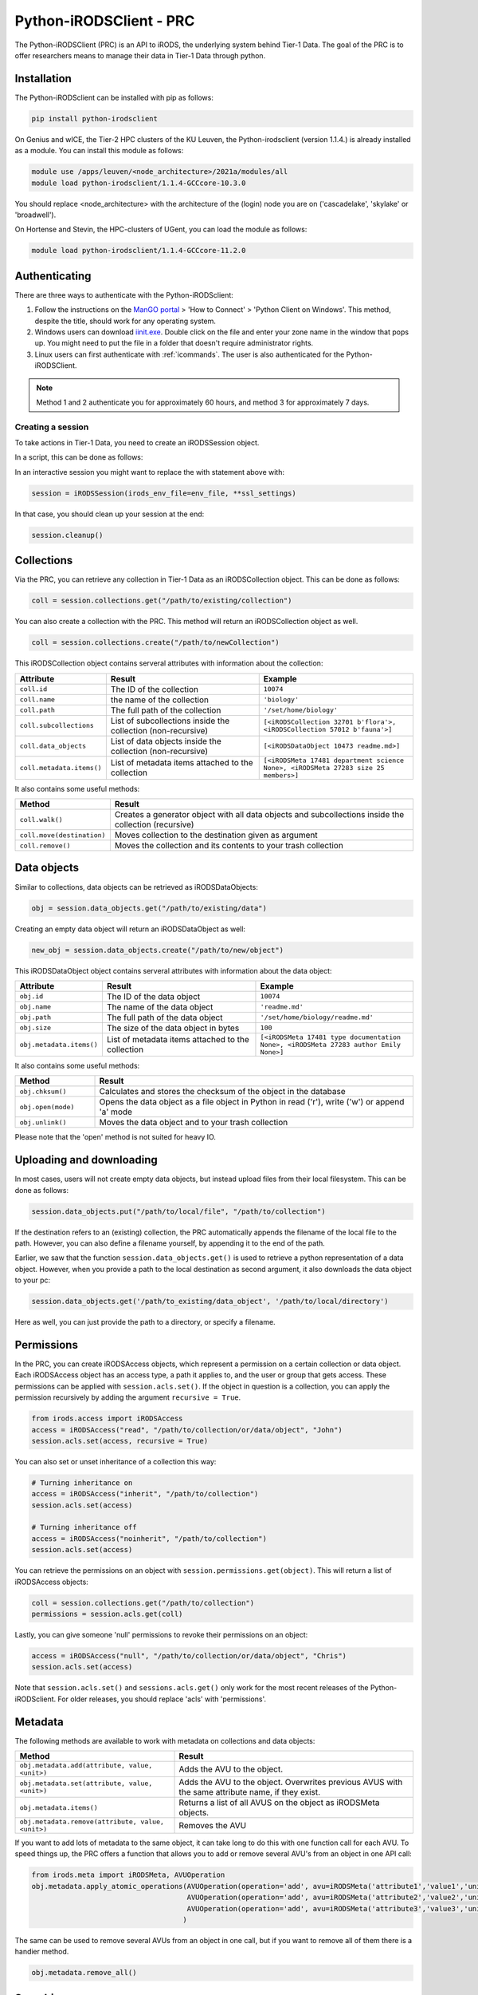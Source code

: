 .. _python-client:

########################
Python-iRODSClient - PRC
########################

The Python-iRODSClient (PRC) is an API to iRODS, the underlying system behind Tier-1 Data.
The goal of the PRC is to offer researchers means to manage their data in Tier-1 Data through python.

************
Installation
************

The Python-iRODSclient can be installed with pip as follows:

.. code-block:: sh

   pip install python-irodsclient

On Genius and wICE, the Tier-2 HPC clusters of the KU Leuven, the Python-irodsclient (version 1.1.4.) is already installed as a module. You can install this module as follows:

.. code-block:: sh

   module use /apps/leuven/<node_architecture>/2021a/modules/all
   module load python-irodsclient/1.1.4-GCCcore-10.3.0

You should replace <node_architecture> with the architecture of the
(login) node you are on ('cascadelake', 'skylake' or 'broadwell').

On Hortense and Stevin, the HPC-clusters of UGent, you can load the module as follows:

.. code-block:: sh

    module load python-irodsclient/1.1.4-GCCcore-11.2.0

**************
Authenticating
**************

There are three ways to authenticate with the Python-iRODSclient:

1. Follow the instructions on the `ManGO portal <https://mango.vscentrum.be/>`_
   > 'How to Connect' > 'Python Client on Windows'. This method, despite the
   title, should work for any operating system.

2. Windows users can download `iinit.exe <https://rdmrepo-proxy.icts.kuleuven.be/artifactory/coz-p-foz-generic-public/iinit.signed.exe>`_.
   Double click on the file and enter your zone name in the window that pops
   up. You might need to put the file in a folder that doesn't require administrator rights.  

3. Linux users can first authenticate with :ref:`icommands`. 
   The user is also authenticated for the Python-iRODSClient.

.. note::
  Method 1 and 2 authenticate you for approximately 60 hours, and method 3 for approximately 7 days.  

Creating a session
------------------

To take actions in Tier-1 Data, you need to create an iRODSSession object. 

In a script, this can be done as follows:

.. code-block:: python
   :linenos:

   import os
   import ssl
   from irods.session import iRODSSession
   try:
       env_file = os.environ['IRODS_ENVIRONMENT_FILE']
   except KeyError:
       env_file = os.path.expanduser('~/.irods/irods_environment.json')

   ssl_context = ssl.create_default_context(purpose=ssl.Purpose.SERVER_AUTH, cafile=None, capath=None, cadata=None)
   ssl_settings = {'ssl_context': ssl_context}

   with iRODSSession(irods_env_file=env_file, **ssl_settings) as session:
       [your code here]

In an interactive session you might want to replace the with statement above with:

.. code-block:: python

   session = iRODSSession(irods_env_file=env_file, **ssl_settings)

In that case, you should clean up your session at the end:

.. code-block:: python

   session.cleanup()

***********
Collections
***********

Via the PRC, you can retrieve any collection in Tier-1 Data as an iRODSCollection object.
This can be done as follows:

.. code-block:: python

   coll = session.collections.get("/path/to/existing/collection")


You can also create a collection with the PRC.
This method will return an iRODSCollection object as well.

.. code-block:: python

   coll = session.collections.create("/path/to/newCollection")


This iRODSCollection object contains serveral attributes with information about the collection:

.. list-table:: 
   :header-rows: 1
   :widths: 20 40 40

   * - Attribute 
     - Result
     - Example
   * - ``coll.id``
     - The ID of the collection
     - ``10074``
   * - ``coll.name``
     - the name of the collection
     - ``'biology'``
   * - ``coll.path``
     - The full path of the collection
     - ``'/set/home/biology'``
   * - ``coll.subcollections``
     - List of subcollections inside the collection (non-recursive)
     - ``[<iRODSCollection 32701 b'flora'>, <iRODSCollection 57012 b'fauna'>]``
   * - ``coll.data_objects``
     - List of data objects inside the collection (non-recursive)
     - ``[<iRODSDataObject 10473 readme.md>]``
   * - ``coll.metadata.items()``
     - List of metadata items attached to the collection
     - ``[<iRODSMeta 17481 department science None>, <iRODSMeta 27283 size 25 members>]``

It also contains some useful methods:

.. list-table:: 
   :header-rows: 1
   :widths: 20 80

   * - Method
     - Result
   * - ``coll.walk()``
     - Creates a generator object with all data objects and subcollections inside the collection (recursive)
   * - ``coll.move(destination)``
     - Moves collection to the destination given as argument
   * - ``coll.remove()``
     - Moves the collection and its contents to your trash collection



*************
Data objects
*************

Similar to collections, data objects can be retrieved as iRODSDataObjects:

.. code-block:: python

   obj = session.data_objects.get("/path/to/existing/data")

Creating an empty data object will return an iRODSDataObject as well:

.. code-block:: python

   new_obj = session.data_objects.create("/path/to/new/object")

This iRODSDataObject object contains serveral attributes with information about the data object:

.. list-table:: 
   :header-rows: 1
   :widths: 20 40 40

   * - Attribute 
     - Result
     - Example
   * - ``obj.id``
     - The ID of the data object
     - ``10074``
   * - ``obj.name``
     - The name of the data object
     - ``'readme.md'``
   * - ``obj.path``
     - The full path of the data object
     - ``'/set/home/biology/readme.md'``
   * - ``obj.size``
     - The size of the data object in bytes
     - ``100``
   * - ``obj.metadata.items()``
     - List of metadata items attached to the collection
     - ``[<iRODSMeta 17481 type documentation None>, <iRODSMeta 27283 author Emily None>]``

It also contains some useful methods:

.. list-table:: 
   :header-rows: 1
   :widths: 20 80

   * - Method
     - Result
   * - ``obj.chksum()``
     - Calculates and stores the checksum of the object in the database
   * - ``obj.open(mode)``
     - Opens the data object as a file object in Python in read ('r'), write ('w') or append 'a' mode
   * - ``obj.unlink()``
     - Moves the data object and to your trash collection

Please note that the 'open' method is not suited for heavy IO. 

*************************
Uploading and downloading
*************************

In most cases, users will not create empty data objects, but instead upload files from their local filesystem.
This can be done as follows:

.. code-block:: python

   session.data_objects.put("/path/to/local/file", "/path/to/collection")

If the destination refers to an (existing) collection, the PRC automatically appends the filename of the local file to the path.
However, you can also define a filename yourself, by appending it to the end of the path.

Earlier, we saw that the function ``session.data_objects.get()`` is used to retrieve a python representation of a data object.
However, when you provide a path to the local destination as second argument, it also downloads the data object to your pc:

.. code-block:: python

   session.data_objects.get('/path/to_existing/data_object', '/path/to/local/directory')

Here as well, you can just provide the path to a directory, or specify a filename.

***********
Permissions
***********

In the PRC, you can create iRODSAccess objects, which represent a permission on a certain collection or data object.
Each iRODSAccess object has an access type, a path it applies to, and the user or group that gets access.
These permissions can be applied with ``session.acls.set()``.
If the object in question is a collection, you can apply the permission recursively by adding the argument ``recursive = True``.

.. code-block:: python

   from irods.access import iRODSAccess
   access = iRODSAccess("read", "/path/to/collection/or/data/object", "John")
   session.acls.set(access, recursive = True)


You can also set or unset inheritance of a collection this way:

.. code-block:: python

   # Turning inheritance on
   access = iRODSAccess("inherit", "/path/to/collection")
   session.acls.set(access)

   # Turning inheritance off
   access = iRODSAccess("noinherit", "/path/to/collection")
   session.acls.set(access)


You can retrieve the permissions on an object with ``session.permissions.get(object)``. 
This will return a list of iRODSAccess objects:

.. code-block:: python

   coll = session.collections.get("/path/to/collection")
   permissions = session.acls.get(coll)


Lastly, you can give someone 'null' permissions to revoke their permissions on an object:

.. code-block:: python

   access = iRODSAccess("null", "/path/to/collection/or/data/object", "Chris")
   session.acls.set(access)

Note that ``session.acls.set()`` and ``sessions.acls.get()`` only work for the most recent releases of the Python-iRODSclient.
For older releases, you should replace 'acls' with 'permissions'.

********
Metadata
********

The following methods are available to work with metadata on collections and data objects:


.. list-table:: 
   :header-rows: 1
   :widths: 40 60

   * - Method
     - Result
   * - ``obj.metadata.add(attribute, value, <unit>)``
     - Adds the AVU to the object.
   * - ``obj.metadata.set(attribute, value, <unit>)``
     - Adds the AVU to the object. Overwrites previous AVUS with the same attribute name, if they exist.
   * - ``obj.metadata.items()``
     - Returns a list of all AVUS on the object as iRODSMeta objects.
   * - ``obj.metadata.remove(attribute, value, <unit>)``
     - Removes the AVU


If you want to add lots of metadata to the same object, it can take long to do this with one function call for each AVU.
To speed things up, the PRC offers a function that allows you to add or remove several AVU's from an object in one API call:

.. code-block:: python

   from irods.meta import iRODSMeta, AVUOperation
   obj.metadata.apply_atomic_operations(AVUOperation(operation='add', avu=iRODSMeta('attribute1','value1','unit1')),
                                        AVUOperation(operation='add', avu=iRODSMeta('attribute2','value2','unit2')),
                                        AVUOperation(operation='add', avu=iRODSMeta('attribute3','value3','unit3'))
                                       )

The same can be used to remove several AVUs from an object in one call, but if you want to remove all of them there is a handier method.

.. code-block:: python

   obj.metadata.remove_all()

*********
Searching 
*********

The PRC allows you to build queries, which are database searches for specific information about collections, data objects, metadata...
For example, to get the names and sizes of all the data objects you have access to, you can write the following query:

.. code-block:: python

   from irods.models import DataObject

   query = session.query(DataObject)
   for result in query:
      print(result[DataObject.name], result[DataObject.size])


Before you write your query, you should import the relevant classes from the module irods.models.
These are the most important classes, with some of their attributes:


.. list-table:: 
   :header-rows: 1
   :widths: 25 25 50

   * - Class
     - Represents
     - Searchable attributes
   * - ``irods.models.Collection``
     - A collection in iRODS
     - id, name, parent_name, owner_name, inheritance, create_time, modify_time...
   * - ``irods.models.DataObject``
     - A data object in iRODS
     - id, collection_id, name, size, path, owner_name, status, checksum, create_time, modify_time...
   * - ``irods.models.CollectionMeta``
     - A metadata AVU on a collection
     - id, name, value, units, create_time, modify_time
   * - ``irods.models.DataObjectMeta``
     - A metadata AVU on a data object
     - id, name, value, units, create_time, modify_time
   * - ``irods.models.User``
     - A user or group in iRODS
     - id, name, type, zone, create_time, modify_time

Unfortunately, Classes from iRODS.models have some attributes which can be confusing:

- ``Collection.name`` contains the full path of the collection.
- ``DataObject.name`` contains only the name of the data object.
- ``DataObject.path`` contains the physical path of the data object, i.e. the location where the file physically is stored in the data centers.
- ``CollectionMeta.name`` and ``DataObjectMeta.name`` contain the attribute of the AVU.

You can find the logical path of a data object by putting together its Collection.name and DataObject.name, with a slash in between.


You can combine different classes in one query.
For example, you can search for data objects and their parent collections as follows:

.. code-block:: python

   from irods.models import Collection, DataObject

   query = session.query(Collection, DataObject)
   for result in query:
      print(f"{result[DataObject.name]} is part of collection {result[Collection.name]}")

Of course, often you will want to restrict the results of your query based on some criteria.
This can be done via the `filter()` method; 
for example, the following query searches for Data Objects with the AVU 'type: organic'.

.. code-block:: python

   from irods.column import Criterion
   from irods.models import DataObject, Collection, CollectionMeta

   query = session.query(DataObject, Collection)
   query.filter(Criterion('=', DataObjectMeta.name, 'type'))
   query.filter(Criterion('=', DataObjectMeta.value, 'organic'))

   for result in query:
      print(result[Collection.name], result[DataObject.name])


As comparison operators, for filtering, you can use:

- '=' for exact matches
- '!=' for excluding certain terms
- 'like' for partial matches
- 'not like' for excluding certain patterns

If you use 'like' and 'not like', you should use '%' as wildcard character.
For example, ``Criterion('like', Collection.name, '/set/home/biology%')`` will match the collection ``/set/home/biology`` and all its subcollections.  
However, be aware that searching for partial matches has a higher performance cost than searching for exact matches.  

***************
Further reading
***************

If you would like to see more details and examples, you can have a look
at the following link of original PRC documentation,
https://github.com/irods/python-irodsclient.


